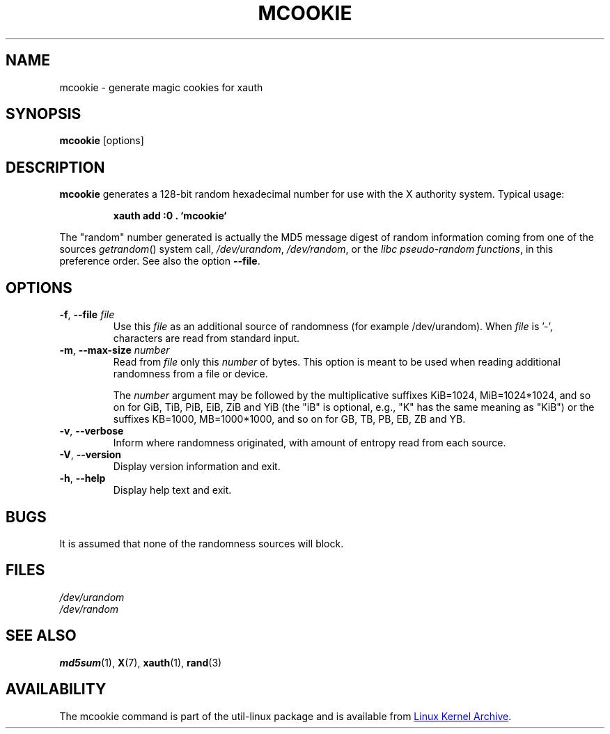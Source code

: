 .\" mcookie.1 --
.\" Public Domain 1995 Rickard E. Faith (faith@cs.unc.edu)
.TH MCOOKIE 1 "December 2014" "util-linux" "User Commands"
.SH NAME
mcookie \- generate magic cookies for xauth
.SH SYNOPSIS
.B mcookie
[options]
.SH DESCRIPTION
.B mcookie
generates a 128-bit random hexadecimal number for use with the X authority
system.  Typical usage:
.sp
.RS
.B xauth add :0 . `mcookie`
.RE
.PP
The "random" number generated is actually the MD5 message
digest of random information coming from one of the sources
.IR getrandom ()
system call,
.IR /dev/urandom ,
.IR /dev/random ,
or the
.IR "libc pseudo-random functions" ,
in this preference order. See also the option \fB\-\-file\fR.
.SH OPTIONS
.TP
.BR \-f , " \-\-file " \fIfile
Use this \fIfile\fR as an additional source of randomness (for example /dev/urandom).
When \fIfile\fR is '-', characters are read from standard input.
.TP
.BR \-m , " \-\-max\-size " \fInumber
Read from \fIfile\fR only this \fInumber\fR of bytes.
This option is meant to be used when reading additional
randomness from a file or device.
.IP
The
.I number
argument may be followed by the multiplicative suffixes KiB=1024,
MiB=1024*1024, and so on for GiB, TiB, PiB, EiB, ZiB and YiB (the "iB" is
optional, e.g., "K" has the same meaning as "KiB") or the suffixes
KB=1000, MB=1000*1000, and so on for GB, TB, PB, EB, ZB and YB.
.TP
.BR \-v , " \-\-verbose"
Inform where randomness originated, with amount of entropy read from each
source.
.TP
.BR \-V , " \-\-version"
Display version information and exit.
.TP
.BR \-h , " \-\-help"
Display help text and exit.
.SH BUGS
It is assumed that none of the randomness sources will block.
.SH FILES
.I /dev/urandom
.br
.I /dev/random
.SH SEE ALSO
.BR md5sum (1),
.BR X (7),
.BR xauth (1),
.BR rand (3)
.SH AVAILABILITY
The mcookie command is part of the util-linux package and is available from
.UR https://\:www.kernel.org\:/pub\:/linux\:/utils\:/util-linux/
Linux Kernel Archive
.UE .
